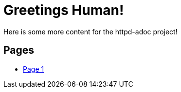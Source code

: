 = Greetings Human!
Here is some more content for the httpd-adoc project!

== Pages
* link:page1.html[Page 1]

